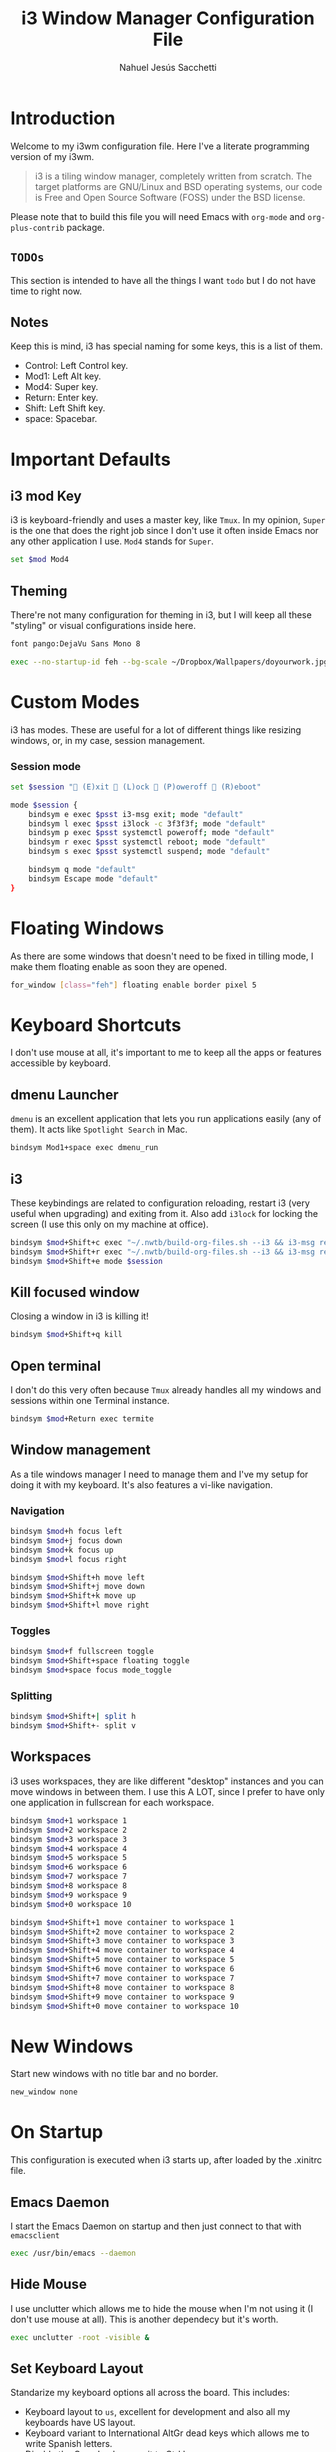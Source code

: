 #+TITLE: i3 Window Manager Configuration File
#+AUTHOR: Nahuel Jesús Sacchetti

* Introduction

Welcome to my i3wm configuration file. Here I've a literate programming
version of my i3wm.

#+BEGIN_QUOTE
i3 is a tiling window manager, completely written from scratch. The
target platforms are GNU/Linux and BSD operating systems, our code is
Free and Open Source Software (FOSS) under the BSD license.
#+END_QUOTE

Please note that to build this file you will need
Emacs with =org-mode= and =org-plus-contrib= package.

** =TODOs=

This section is intended to have all the things I want =todo= but I do
not have time to right now.

** Notes

Keep this is mind, i3 has special naming for some keys, this is a list
of them.

- Control: Left Control key.
- Mod1: Left Alt key.
- Mod4: Super key.
- Return: Enter key.
- Shift: Left Shift key.
- space: Spacebar.

* Important Defaults

** i3 mod Key

i3 is keyboard-friendly and uses a master key, like =Tmux=. In my
opinion, =Super= is the one that does the right job since I don't use it
often inside Emacs nor any other application I use. =Mod4= stands for =Super=.

#+BEGIN_SRC bash
set $mod Mod4
#+END_SRC

** Theming

There're not many configuration for theming in i3, but I will keep all
these "styling" or visual configurations inside here.

#+BEGIN_SRC bash
font pango:DejaVu Sans Mono 8

exec --no-startup-id feh --bg-scale ~/Dropbox/Wallpapers/doyourwork.jpg
#+END_SRC

* Custom Modes

i3 has modes. These are useful for a lot of different things like
resizing windows, or, in my case, session management.

*** Session mode

#+BEGIN_SRC bash
set $session " (E)xit  (L)ock  (P)oweroff  (R)eboot"

mode $session {
    bindsym e exec $psst i3-msg exit; mode "default"
    bindsym l exec $psst i3lock -c 3f3f3f; mode "default"
    bindsym p exec $psst systemctl poweroff; mode "default"
    bindsym r exec $psst systemctl reboot; mode "default"
    bindsym s exec $psst systemctl suspend; mode "default"

    bindsym q mode "default"
    bindsym Escape mode "default"
}
#+END_SRC

* Floating Windows

As there are some windows that doesn't need to be fixed in tilling mode,
I make them floating enable as soon they are opened.

#+BEGIN_SRC bash
for_window [class="feh"] floating enable border pixel 5
#+END_SRC

* Keyboard Shortcuts

I don't use mouse at all, it's important to me to keep all the apps or
features accessible by keyboard.

** dmenu Launcher

=dmenu= is an excellent application that lets you run applications
easily (any of them). It acts like =Spotlight Search= in Mac.

#+BEGIN_SRC bash
bindsym Mod1+space exec dmenu_run
#+END_SRC

** i3

These keybindings are related to configuration reloading, restart i3
(very useful when upgrading) and exiting from it. Also add =i3lock= for
locking the screen (I use this only on my machine at office).

#+BEGIN_SRC bash
bindsym $mod+Shift+c exec "~/.nwtb/build-org-files.sh --i3 && i3-msg reload"
bindsym $mod+Shift+r exec "~/.nwtb/build-org-files.sh --i3 && i3-msg restart"
bindsym $mod+Shift+e mode $session
#+END_SRC

** Kill focused window

Closing a window in i3 is killing it!

#+BEGIN_SRC bash
bindsym $mod+Shift+q kill
#+END_SRC

** Open terminal

I don't do this very often because =Tmux= already handles all my windows
and sessions within one Terminal instance.

#+BEGIN_SRC bash
bindsym $mod+Return exec termite
#+END_SRC

** Window management

As a tile windows manager I need to manage them and I've my setup for
doing it with my keyboard. It's also features a vi-like navigation.

*** Navigation

#+BEGIN_SRC bash
bindsym $mod+h focus left
bindsym $mod+j focus down
bindsym $mod+k focus up
bindsym $mod+l focus right

bindsym $mod+Shift+h move left
bindsym $mod+Shift+j move down
bindsym $mod+Shift+k move up
bindsym $mod+Shift+l move right
#+END_SRC

*** Toggles

#+BEGIN_SRC bash
bindsym $mod+f fullscreen toggle
bindsym $mod+Shift+space floating toggle
bindsym $mod+space focus mode_toggle
#+END_SRC

*** Splitting

#+BEGIN_SRC bash
bindsym $mod+Shift+| split h
bindsym $mod+Shift+- split v
#+END_SRC

** Workspaces

i3 uses workspaces, they are like different "desktop" instances and you
can move windows in between them. I use this A LOT, since I prefer to
have only one application in fullscrean for each workspace.

#+BEGIN_SRC bash
bindsym $mod+1 workspace 1
bindsym $mod+2 workspace 2
bindsym $mod+3 workspace 3
bindsym $mod+4 workspace 4
bindsym $mod+5 workspace 5
bindsym $mod+6 workspace 6
bindsym $mod+7 workspace 7
bindsym $mod+8 workspace 8
bindsym $mod+9 workspace 9
bindsym $mod+0 workspace 10

bindsym $mod+Shift+1 move container to workspace 1
bindsym $mod+Shift+2 move container to workspace 2
bindsym $mod+Shift+3 move container to workspace 3
bindsym $mod+Shift+4 move container to workspace 4
bindsym $mod+Shift+5 move container to workspace 5
bindsym $mod+Shift+6 move container to workspace 6
bindsym $mod+Shift+7 move container to workspace 7
bindsym $mod+Shift+8 move container to workspace 8
bindsym $mod+Shift+9 move container to workspace 9
bindsym $mod+Shift+0 move container to workspace 10
#+END_SRC

* New Windows

Start new windows with no title bar and no border.

#+BEGIN_SRC bash
new_window none
#+END_SRC

* On Startup

This configuration is executed when i3 starts up, after loaded by the
.xinitrc file.

** Emacs Daemon

I start the Emacs Daemon on startup and then just connect to that with
=emacsclient=

#+BEGIN_SRC bash
exec /usr/bin/emacs --daemon
#+END_SRC

** Hide Mouse

I use unclutter which allows me to hide the mouse when I'm not using it
(I don't use mouse at all). This is another dependecy but it's worth.

#+BEGIN_SRC bash
exec unclutter -root -visible &
#+END_SRC

** Set Keyboard Layout

Standarize my keyboard options all across the board. This includes:

- Keyboard layout to =us=, excellent for development and also all my
  keyboards have US layout.
- Keyboard variant to International AltGr dead keys which allows me to
  write Spanish letters.
- Disable the Caps Lock, move it to Ctrl key.

#+BEGIN_SRC bash
exec --no-startup-id setxkbmap us
exec --no-startup-id setxkbmap -variant altgr-intl
exec --no-startup-id setxkbmap -option ctrl:nocaps
#+END_SRC

** Set Terminal Mode

I don't want to use =Job control mode=. Beucase I use the Terminal a lot
and I also use Tmux which lets me do =Job control= by my own instead of
using the keyboard shortcuts. Disable the Job control mode.

#+BEGIN_SRC bash
exec set +m
#+END_SRC
